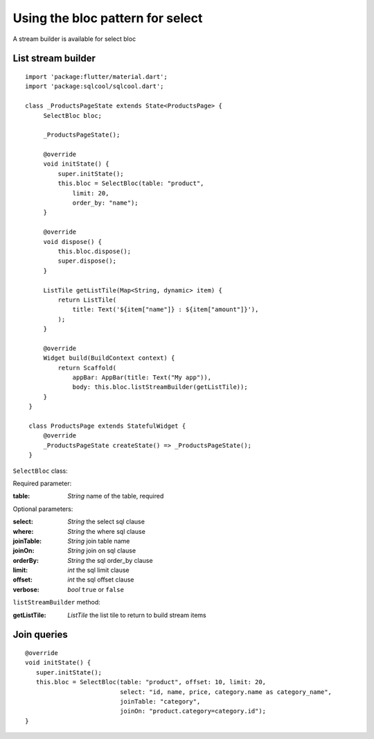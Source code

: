 Using the bloc pattern for select
=================================

A stream builder is available for select bloc

List stream builder
-------------------

.. highlight:: dart

::

   import 'package:flutter/material.dart';
   import 'package:sqlcool/sqlcool.dart';

   class _ProductsPageState extends State<ProductsPage> {
        SelectBloc bloc;

        _ProductsPageState();

        @override
        void initState() {
            super.initState();
            this.bloc = SelectBloc(table: "product",
                limit: 20,
                order_by: "name");
        }

        @override
        void dispose() {
            this.bloc.dispose();
            super.dispose();
        }

        ListTile getListTile(Map<String, dynamic> item) {
            return ListTile(
                title: Text('${item["name"]} : ${item["amount"]}'),
            );
        }

        @override
        Widget build(BuildContext context) {
            return Scaffold(
                appBar: AppBar(title: Text("My app")),
                body: this.bloc.listStreamBuilder(getListTile));
        }
    }

    class ProductsPage extends StatefulWidget {
        @override
        _ProductsPageState createState() => _ProductsPageState();
    }


``SelectBloc`` class:

Required parameter:

:table: *String* name of the table, required

Optional parameters:

:select: *String* the select sql clause
:where: *String* the where sql clause
:joinTable: *String* join table name
:joinOn: *String* join on sql clause
:orderBy: *String* the sql order_by clause
:limit: *int* the sql limit clause
:offset: *int* the sql offset clause
:verbose: *bool* ``true`` or ``false``

``listStreamBuilder`` method:

:getListTile: *ListTile* the list tile to return to build stream items

Join queries
------------

::

   @override
   void initState() {
      super.initState();
      this.bloc = SelectBloc(table: "product", offset: 10, limit: 20,
                             select: "id, name, price, category.name as category_name",
                             joinTable: "category",
                             joinOn: "product.category=category.id");
   }

